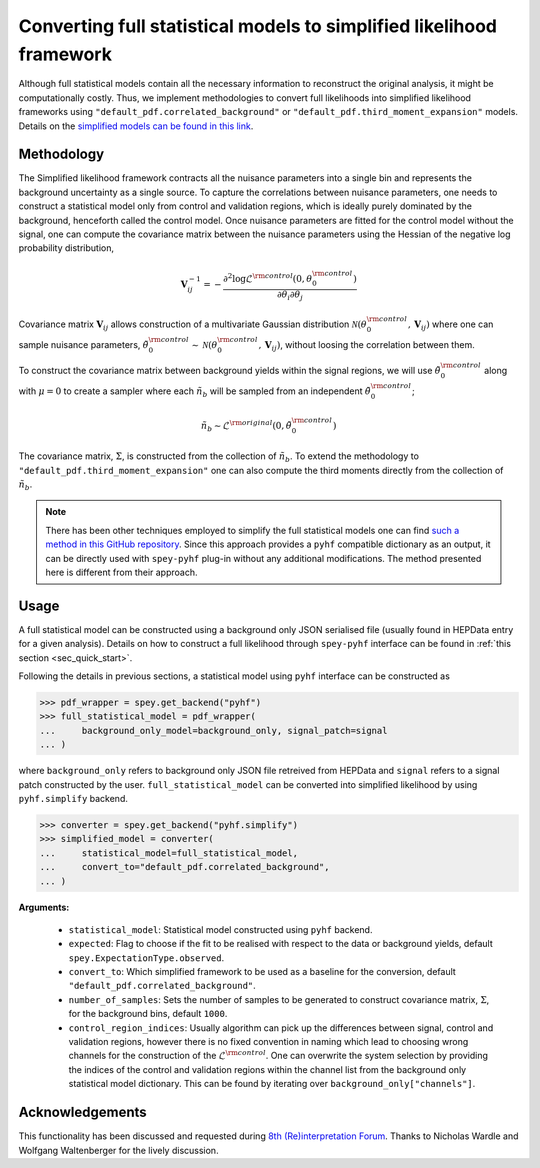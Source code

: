 Converting full statistical models to simplified likelihood framework
=====================================================================

Although full statistical models contain all the necessary information
to reconstruct the original analysis, it might be computationally costly. 
Thus, we implement methodologies to convert full likelihoods into simplified 
likelihood frameworks using ``"default_pdf.correlated_background"`` or 
``"default_pdf.third_moment_expansion"`` models. Details on the 
`simplified models can be found in this link <https://speysidehep.github.io/spey/plugins.html#default-plug-ins>`_.

Methodology
-----------

The Simplified likelihood framework contracts all the nuisance parameters 
into a single bin and represents the background uncertainty as a single source. 
To capture the correlations between nuisance parameters, one needs to construct 
a statistical model only from control and validation regions, which is ideally 
purely dominated by the background, henceforth called the control model. Once 
nuisance parameters are fitted for the control model without the signal, one can 
compute the covariance matrix between the nuisance parameters using the Hessian of 
the negative log probability distribution,

.. math::

    \mathbf{V}^{-1}_{ij} = - \frac{\partial^2 \log\mathcal{L}^{\rm control}(0,\theta_0^{\rm control})}
    {\partial\theta_i\partial\theta_j}

.. .. note::

..     Here we disregard possible signal leakage into the control or validation regions 
..     by setting all signal yields to zero. This is also ensured due to :math:`\mu=0`.


Covariance matrix :math:`\mathbf{V}_{ij}` allows construction of a multivariate
Gaussian distribution :math:`\mathcal{N}(\theta_0^{\rm control}, \mathbf{V}_{ij})` 
where one can sample nuisance parameters, 
:math:`\tilde{\theta}_0^{\rm control}\sim\mathcal{N}(\theta_0^{\rm control}, \mathbf{V}_{ij})`, 
without loosing the correlation between them.

To construct the covariance matrix between background yields within the signal 
regions, we will use :math:`\tilde{\theta}_0^{\rm control}` along with 
:math:`\mu=0` to create a sampler where each :math:`\tilde{n}_b` will be sampled 
from an independent :math:`\tilde{\theta}_0^{\rm control}`;

.. math::

    \tilde{n}_b \sim \mathcal{L}^{\rm original}(0, \tilde{\theta}_0^{\rm control})

The covariance matrix, :math:`\Sigma`, is constructed from the collection of 
:math:`\tilde{n}_b`. To extend the methodology to ``"default_pdf.third_moment_expansion"`` 
one can also compute the third moments directly from the collection of :math:`\tilde{n}_b`.

.. .. note::

..     Auxiliary data is not included in :math:`\tilde{n}_b`.

.. note::

    There has been other techniques employed to simplify the full statistical models
    one can find `such a method in this GitHub repository <https://github.com/eschanet/simplify>`_. 
    Since this approach provides a ``pyhf`` compatible dictionary as an output, it 
    can be directly used with ``spey-pyhf`` plug-in without any additional modifications.
    The method presented here is different from their approach.

Usage
-----

A full statistical model can be constructed using a background only JSON serialised file 
(usually found in HEPData entry for a given analysis). Details on how to construct a full
likelihood through ``spey-pyhf`` interface can be found in 
:ref:`this section <sec_quick_start>`.

Following the details in previous sections, a statistical model using ``pyhf`` interface
can be constructed as

.. code:: python3

    >>> pdf_wrapper = spey.get_backend("pyhf")
    >>> full_statistical_model = pdf_wrapper(
    ...     background_only_model=background_only, signal_patch=signal
    ... )

where ``background_only`` refers to background only JSON file retreived from HEPData and 
``signal`` refers to a signal patch constructed by the user. ``full_statistical_model``
can be converted into simplified likelihood by using ``pyhf.simplify`` backend.

.. code:: python3

    >>> converter = spey.get_backend("pyhf.simplify")
    >>> simplified_model = converter(
    ...     statistical_model=full_statistical_model, 
    ...     convert_to="default_pdf.correlated_background",
    ... )

**Arguments:**

    * ``statistical_model``: Statistical model constructed using ``pyhf`` backend.
    * ``expected``: Flag to choose if the fit to be realised with respect to the data or 
      background yields, default ``spey.ExpectationType.observed``.
    * ``convert_to``: Which simplified framework to be used as a baseline for the conversion,
      default ``"default_pdf.correlated_background"``.
    * ``number_of_samples``: Sets the number of samples to be generated to construct covariance
      matrix, :math:`\Sigma`, for the background bins, default ``1000``.
    * ``control_region_indices``: Usually algorithm can pick up the differences between signal, 
      control and validation regions, however there is no fixed convention in naming which lead to 
      choosing wrong channels for the construction of the :math:`\mathcal{L}^{\rm control}`. One can
      overwrite the system selection by providing the indices of the control and validation regions
      within the channel list from the background only statistical model dictionary. This can be 
      found by iterating over ``background_only["channels"]``.

Acknowledgements
----------------

This functionality has been discussed and requested during 
`8th (Re)interpretation Forum <https://conference.ippp.dur.ac.uk/event/1178/>`_.
Thanks to Nicholas Wardle and Wolfgang Waltenberger for the lively discussion.